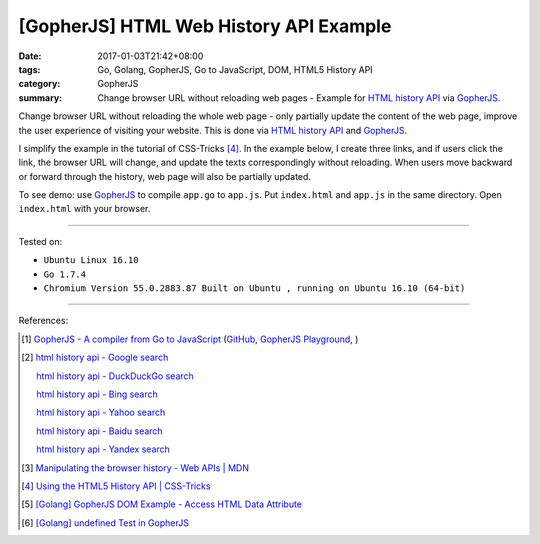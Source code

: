 [GopherJS] HTML Web History API Example
#######################################

:date: 2017-01-03T21:42+08:00
:tags: Go, Golang, GopherJS, Go to JavaScript, DOM, HTML5 History API
:category: GopherJS
:summary: Change browser URL without reloading web pages - Example for
          `HTML history API`_ via GopherJS_.


Change browser URL without reloading the whole web page - only partially update
the content of the web page, improve the user experience of visiting your
website. This is done via `HTML history API`_ and GopherJS_.

I simplify the example in the tutorial of CSS-Tricks [4]_. In the example below,
I create three links, and if users click the link, the browser URL will change,
and update the texts correspondingly without reloading. When users move backward
or forward through the history, web page will also be partially updated.

..
  .. rubric:: `Demo <{filename}/code/gopherjs/history-api/index.html>`_
     :class: align-center

.. show_github_file:: siongui userpages content/code/gopherjs/history-api/index.html

.. show_github_file:: siongui userpages content/code/gopherjs/history-api/app.go

To see demo: use GopherJS_ to compile ``app.go`` to ``app.js``. Put
``index.html`` and ``app.js`` in the same directory. Open ``index.html`` with
your browser.

----

Tested on:

- ``Ubuntu Linux 16.10``
- ``Go 1.7.4``
- ``Chromium Version 55.0.2883.87 Built on Ubuntu , running on Ubuntu 16.10 (64-bit)``

----

References:

.. [1] `GopherJS - A compiler from Go to JavaScript <http://www.gopherjs.org/>`_
       (`GitHub <https://github.com/gopherjs/gopherjs>`__,
       `GopherJS Playground <http://www.gopherjs.org/playground/>`_,
       |godoc|)

.. [2] `html history api - Google search <https://www.google.com/search?q=html+history+api>`_

       `html history api - DuckDuckGo search <https://duckduckgo.com/?q=html+history+api>`_

       `html history api - Bing search <https://www.bing.com/search?q=html+history+api>`_

       `html history api - Yahoo search <https://search.yahoo.com/search?p=html+history+api>`_

       `html history api - Baidu search <https://www.baidu.com/s?wd=html+history+api>`_

       `html history api - Yandex search <https://www.yandex.com/search/?text=html+history+api>`_

.. [3] `Manipulating the browser history - Web APIs | MDN <https://developer.mozilla.org/en-US/docs/Web/API/History_API>`_

.. [4] `Using the HTML5 History API | CSS-Tricks <https://css-tricks.com/using-the-html5-history-api/>`_

.. [5] `[Golang] GopherJS DOM Example - Access HTML Data Attribute <{filename}../../../2016/01/12/gopherjs-dom-example-access-html-data-attribute%en.rst>`_

.. [6] `[Golang] undefined Test in GopherJS <{filename}../../../2016/02/06/go-undefined-test-in-gopherjs%en.rst>`_


.. _GopherJS: http://www.gopherjs.org/
.. _window.history: https://developer.mozilla.org/en-US/docs/Web/API/History_API
.. _HTML history API: https://www.google.com/search?q=html+history+api

.. |godoc| image:: https://godoc.org/github.com/gopherjs/gopherjs/js?status.png
   :target: https://godoc.org/github.com/gopherjs/gopherjs/js
